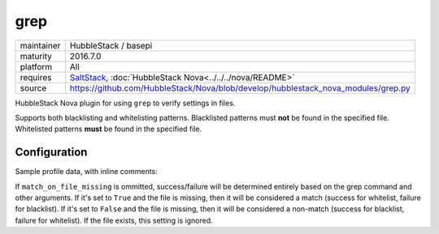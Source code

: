 grep
----

==========  ====================
maintainer  HubbleStack / basepi
maturity    2016.7.0
platform    All
requires    SaltStack_, :doc:`HubbleStack Nova<../../../nova/README>`
source      https://github.com/HubbleStack/Nova/blob/develop/hubblestack_nova_modules/grep.py
==========  ====================

.. _SaltStack: https://saltstack.com

HubbleStack Nova plugin for using ``grep`` to verify settings in files.

Supports both blacklisting and whitelisting patterns. Blacklisted patterns must
**not** be found in the specified file. Whitelisted patterns **must** be found in the
specified file.

Configuration
~~~~~~~~~~~~~

Sample profile data, with inline comments:

.. code-block:: yaml
   :linenos:


    grep:                                      # module definition
      whitelist:                               # 'whitelist' or 'blacklist'
        fstab_tmp_partition:                   # unique ID
          data:                                # required key
            CentOS Linux-6:                    # osfinger grain
              - '/etc/fstab':                  # full path to file
                  tag: 'CIS-1.1.1'             # audit tag
                  pattern: '/tmp'              # grep pattern
                  match_output: 'nodev'        # string to check for in output of grep command (optional)
                  match_output_regex: True     # whether to use regex when matching output (default: False)
                  grep_args:                   # extra args to grep
                    - '-E'                     # -E, --extended-regexp
                    - '-i'                     # -i, --ignore-case
                    - '-B2'                    # -B num, --before-context=num
                  match_on_file_missing: True  # See below

            '*':                               # wildcard, will be run if no direct osfinger match
              - '/etc/fstab':                  # full path to file
                  tag: 'CIS-1.1.1'             # audit tag
                  pattern: '/tmp'              # grep pattern

          ## optional
          description: |
            The /tmp directory is intended to be world-writable, which presents a risk
            of resource exhaustion if it is not bound to a separate partition.

If ``match_on_file_missing`` is ommitted, success/failure will be determined
entirely based on the grep command and other arguments. If it's set to ``True``
and the file is missing, then it will be considered a match (success for
whitelist, failure for blacklist). If it's set to ``False`` and the file is
missing, then it will be considered a non-match (success for blacklist, failure
for whitelist).  If the file exists, this setting is ignored.
